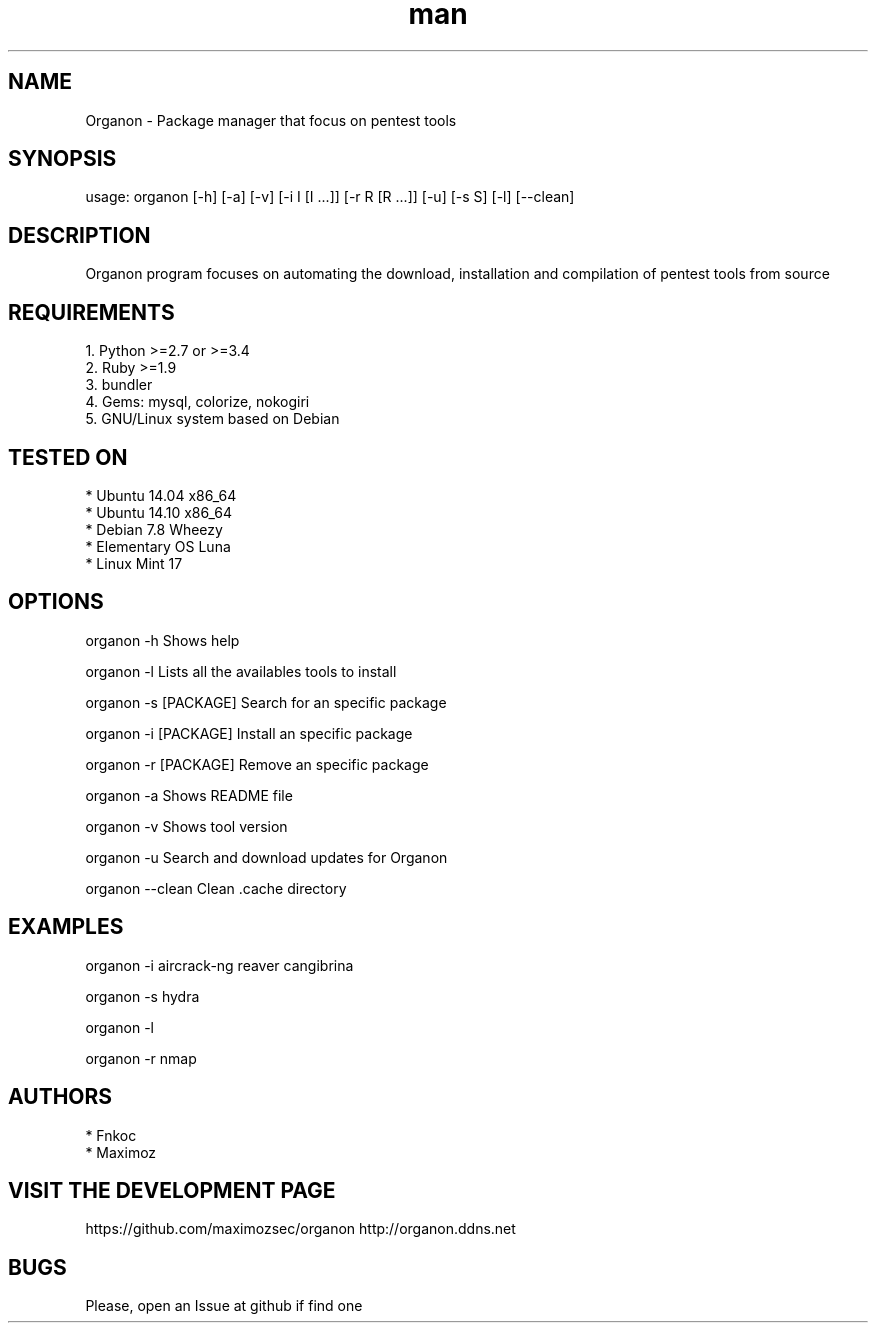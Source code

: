 .\" Manpage for organon.
.\" Contact franco.c.colombino@gmail.com to correct errors or typos.
.TH man 8 "06 April 2015" "0.1.8" "organon man page"

.SH NAME
Organon \- Package manager that focus on pentest tools

.SH SYNOPSIS
usage: organon [-h] [-a] [-v] [-i I [I ...]] [-r R [R ...]] [-u] [-s S] [-l] [--clean]

.SH DESCRIPTION
Organon program focuses on automating the download, installation and compilation of pentest tools from source

.SH REQUIREMENTS
  
  1. Python >=2.7 or >=3.4
  2. Ruby >=1.9
  3. bundler
  4. Gems: mysql, colorize, nokogiri
  5. GNU/Linux system based on Debian


.SH TESTED ON

  * Ubuntu 14.04 x86_64
  * Ubuntu 14.10 x86_64
  * Debian 7.8 Wheezy
  * Elementary OS Luna
  * Linux Mint 17

.SH OPTIONS
organon -h 
Shows help

organon -l 
Lists all the availables tools to install

organon -s [PACKAGE]
Search for an specific package

organon -i [PACKAGE]
Install an specific package

organon -r [PACKAGE]
Remove an specific package

organon -a
Shows README file

organon -v
Shows tool version

organon -u
Search and download updates for Organon

organon --clean
Clean .cache directory

.SH EXAMPLES
organon -i aircrack-ng reaver cangibrina

organon -s hydra

organon -l

organon -r nmap

.SH AUTHORS
  * Fnkoc
  * Maximoz

.SH VISIT THE DEVELOPMENT PAGE
https://github.com/maximozsec/organon
http://organon.ddns.net

.SH BUGS
Please, open an Issue at github if find one
